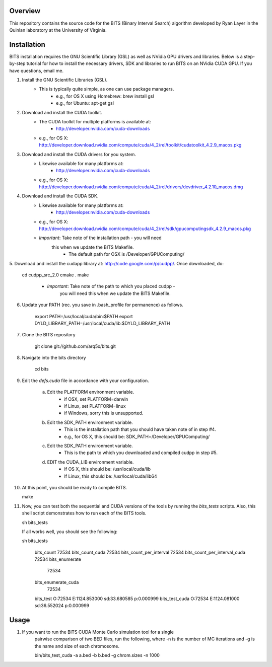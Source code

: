 Overview
========

This repository contains the source code for the BITS (Binary Interval Search)
algorithm developed by Ryan Layer in the Quinlan laboratory at the University
of Virginia.

Installation
============
BITS installation requires the GNU Scientific Library (GSL) as well as
NVidia GPU drivers and libraries. Below is a step-by-step tutorial for how
to install the necessary drivers, SDK and libraries to run BITS on an
NVidia CUDA GPU.  If you have questions, email me.


1. Install the GNU Scientific Libraries (GSL).
	- This is typically quite simple, as one can use package managers.
		- e.g., for OS X using Homebrew: brew install gsl
		- e.g., for Ubuntu: apt-get gsl

2. Download and install the CUDA toolkit.
    - The CUDA toolkit for multiple platforms is available at:
		- http://developer.nvidia.com/cuda-downloads
    - e.g., for OS X: http://developer.download.nvidia.com/compute/cuda/4_2/rel/toolkit/cudatoolkit_4.2.9_macos.pkg

3. Download and install the CUDA drivers for you system.
    - Likewise available for many platforms at: 
		- http://developer.nvidia.com/cuda-downloads
    - e.g., for OS X: http://developer.download.nvidia.com/compute/cuda/4_2/rel/drivers/devdriver_4.2.10_macos.dmg

4. Download and install the CUDA SDK.
	- Likewise available for many platforms at: 
		- http://developer.nvidia.com/cuda-downloads
	- e.g., for OS X: http://developer.download.nvidia.com/compute/cuda/4_2/rel/sdk/gpucomputingsdk_4.2.9_macos.pkg
	- *Important*: Take note of the installation path - you will need 
	   this when we update the BITS Makefile.
		- The default path for OSX is /Developer/GPU\ Computing/

5. Download and install the cudapp library at: http://code.google.com/p/cudpp/.
Once downloaded, do:

    cd cudpp_src_2.0
    cmake .
    make

	- *Important*: Take note of the path to which you placed cudpp - 
	   you will need this when we update the BITS Makefile.
	
6. Update your PATH (rec. you save in .bash_profile for permanence) as follows.

    export PATH=/usr/local/cuda/bin:$PATH
    export DYLD_LIBRARY_PATH=/usr/local/cuda/lib:$DYLD_LIBRARY_PATH


7. Clone the BITS repository

    git clone git://github.com/arq5x/bits.git

8. Navigate into the bits directory

    cd bits

9. Edit the `defs.cuda` file in accordance with your configuration.

	a. Edit the PLATFORM environment variable.
		- if OSX,   set PLATFORM=darwin
		- if Linux, set PLATFORM=linux
		- if Windows, sorry this is unsupported.
	
	b. Edit the SDK_PATH environment variable.
		- This is the installation path that you should have taken note of
		  in step #4.
		- e.g., for OS X, this should be: SDK_PATH=/Developer/GPU\ Computing/
		
	c. Edit the SDK_PATH environment variable.
		- This is the path to which you downloaded and compiled cudpp in step
		  #5.
	
	d. EDIT the CUDA_LIB environment variable.
		- If OS X, this should be: /usr/local/cuda/lib
		- If Linux, this should be: /usr/local/cuda/lib64
		
10. At this point, you should be ready to compile BITS.

    make

11. Now, you can test both the sequential and CUDA versions of the tools by
    running the `bits_tests` scripts. Also, this shell script demonstrates 
    how to run each of the BITS tools.

    sh bits_tests

    If all works well, you should see the following:

    sh bits_tests

	bits_count
	72534
	bits_count_cuda
	72534
	bits_count_per_interval
	72534
	bits_count_per_interval_cuda
	72534
	bits_enumerate
	   72534
	bits_enumerate_cuda
	   72534
	bits_test
	O:72534	E:1124.853000	sd:33.680585	p:0.000999
	bits_test_cuda
	O:72534	E:1124.081000	sd:36.552024	p:0.000999


Usage
=====

1. If you want to run the BITS CUDA Monte Carlo simulation tool for a single
    pairwise comparison of two BED files, run the following, where -n is the 
    number of MC iterations and -g is the name and size of each chromosome.

    bin/bits_test_cuda -a a.bed -b b.bed -g chrom.sizes -n 1000 

